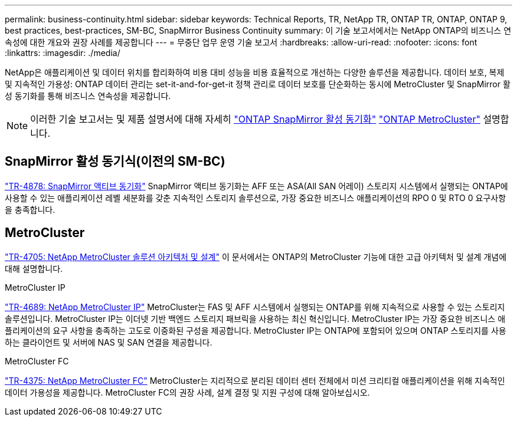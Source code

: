 ---
permalink: business-continuity.html 
sidebar: sidebar 
keywords: Technical Reports, TR, NetApp TR, ONTAP TR, ONTAP, ONTAP 9, best practices, best-practices, SM-BC, SnapMirror Business Continuity 
summary: 이 기술 보고서에서는 NetApp ONTAP의 비즈니스 연속성에 대한 개요와 권장 사례를 제공합니다 
---
= 무중단 업무 운영 기술 보고서
:hardbreaks:
:allow-uri-read: 
:nofooter: 
:icons: font
:linkattrs: 
:imagesdir: ./media/


[role="lead"]
NetApp은 애플리케이션 및 데이터 위치를 합리화하여 비용 대비 성능을 비용 효율적으로 개선하는 다양한 솔루션을 제공합니다. 데이터 보호, 복제 및 지속적인 가용성: ONTAP 데이터 관리는 set-it-and-for-get-it 정책 관리로 데이터 보호를 단순화하는 동시에 MetroCluster 및 SnapMirror 활성 동기화를 통해 비즈니스 연속성을 제공합니다.

[NOTE]
====
이러한 기술 보고서는 및 제품 설명서에 대해 자세히 link:https://docs.netapp.com/us-en/ontap/smbc/index.html["ONTAP SnapMirror 활성 동기화"^] link:https://docs.netapp.com/us-en/ontap-metrocluster/index.html["ONTAP MetroCluster"^] 설명합니다.

====


== SnapMirror 활성 동기식(이전의 SM-BC)

link:https://docs.netapp.com/us-en/ontap/snapmirror-active-sync/index.html["TR-4878: SnapMirror 액티브 동기화"^] SnapMirror 액티브 동기화는 AFF 또는 ASA(All SAN 어레이) 스토리지 시스템에서 실행되는 ONTAP에 사용할 수 있는 애플리케이션 레벨 세분화를 갖춘 지속적인 스토리지 솔루션으로, 가장 중요한 비즈니스 애플리케이션의 RPO 0 및 RTO 0 요구사항을 충족합니다.



== MetroCluster

link:https://www.netapp.com/pdf.html?item=/media/13480-tr4705.pdf["TR-4705: NetApp MetroCluster 솔루션 아키텍처 및 설계"^]
이 문서에서는 ONTAP의 MetroCluster 기능에 대한 고급 아키텍처 및 설계 개념에 대해 설명합니다.

.MetroCluster IP
link:https://www.netapp.com/pdf.html?item=/media/13481-tr4689pdf.pdf["TR-4689: NetApp MetroCluster IP"^] MetroCluster는 FAS 및 AFF 시스템에서 실행되는 ONTAP를 위해 지속적으로 사용할 수 있는 스토리지 솔루션입니다. MetroCluster IP는 이더넷 기반 백엔드 스토리지 패브릭을 사용하는 최신 혁신입니다. MetroCluster IP는 가장 중요한 비즈니스 애플리케이션의 요구 사항을 충족하는 고도로 이중화된 구성을 제공합니다. MetroCluster IP는 ONTAP에 포함되어 있으며 ONTAP 스토리지를 사용하는 클라이언트 및 서버에 NAS 및 SAN 연결을 제공합니다.

.MetroCluster FC
link:https://www.netapp.com/pdf.html?item=/media/13482-tr4375.pdf["TR-4375: NetApp MetroCluster FC"^] MetroCluster는 지리적으로 분리된 데이터 센터 전체에서 미션 크리티컬 애플리케이션을 위해 지속적인 데이터 가용성을 제공합니다. MetroCluster FC의 권장 사례, 설계 결정 및 지원 구성에 대해 알아보십시오.
